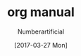 #+TITLE: org manual
#+AUTHOR: Numberartificial
#+EMAIL: c05118006@vip.qq.com
#+DATE: [2017-03-27 Mon]
 
